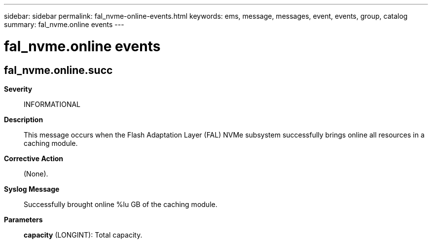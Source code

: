 ---
sidebar: sidebar
permalink: fal_nvme-online-events.html
keywords: ems, message, messages, event, events, group, catalog
summary: fal_nvme.online events
---

= fal_nvme.online events
:toclevels: 1
:hardbreaks:
:nofooter:
:icons: font
:linkattrs:
:imagesdir: ./media/

== fal_nvme.online.succ
*Severity*::
INFORMATIONAL
*Description*::
This message occurs when the Flash Adaptation Layer (FAL) NVMe subsystem successfully brings online all resources in a caching module.
*Corrective Action*::
(None).
*Syslog Message*::
Successfully brought online %lu GB of the caching module.
*Parameters*::
*capacity* (LONGINT): Total capacity.
